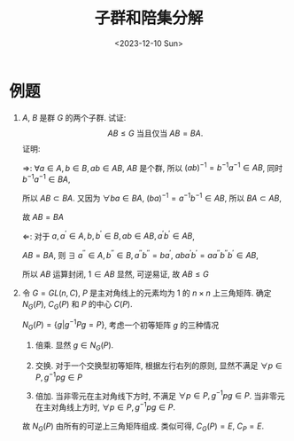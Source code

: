 #+OPTIONS: author:nil ^:{}
#+HUGO_FRONT_MATTER_FORMAT: YAML
#+HUGO_BASE_DIR: ~/blog/
#+HUGO_SECTION: posts
#+DATE:<2023-12-10 Sun>
#+HUGO_CUSTOM_FRONT_MATTER: :toc true
#+HUGO_AUTO_SET_LASTMOD: t
#+HUGO_TAGS: "Abstract Algebra"
#+HUGO_DRAFT: false
#+TITLE: 子群和陪集分解
* 例题
1. $A$, $B$ 是群 $G$ 的两个子群. 试证:  $$AB \le G \text{ 当且仅当 } AB = BA.$$
   证明:

   $\Rightarrow$:
   $\forall a \in A, b \in B, ab \in AB$, $AB$ 是个群, 所以 $(ab)^{-1} = b^{-1}a^{-1} \in AB$,
   同时 $b^{-1}a^{-1} \in BA$,
   
   所以 $AB \subset BA$. 又因为 $\forall ba \in BA$, $(ba)^{-1} = a^{-1}b^{-1} \in AB$, 所以 $BA \subset AB$,

   故 $AB = BA$

   $\Leftarrow$:
   对于 $a, a^{'} \in A, b, b^{'} \in B, ab \in AB, a^{'}b^{'} \in AB$,
   
   $AB = BA$, 则 $\exists$ $a^{''} \in A, b^{''} \in B, a^{''}b^{''} = ba^{'}$,
   $aba^{'}b^{'} = aa^{''}b^{''}b^{'} \in AB$,

   所以 $AB$ 运算封闭, $1 \in AB$ 显然, 可逆易证, 故 $AB \le G$

2. 令 $G=GL(n, C)$, $P$ 是主对角线上的元素均为 $1$ 的 $n \times n$ 上三角矩阵.
   确定 $N_G(P)$, $C_G(P)$ 和 $P$ 的中心 $C(P)$.

   $N_G(P) = \{g|g^{-1}Pg = P\}$, 考虑一个初等矩阵 $g$ 的三种情况
   1) 倍乘. 显然 $g \in N_G(P)$.

   2) 交换. 对于一个交换型初等矩阵, 根据左行右列的原则, 显然不满足 $\forall p \in P, g^{-1}pg \in P$

   3) 倍加. 当非零元在主对角线下方时, 不满足 $\forall p \in P, g^{-1}pg \in P$.
      当非零元在主对角线上方时, $\forall p \in P, g^{-1}pg \in P$.
   故 $N_G(P)$ 由所有的可逆上三角矩阵组成.
   类似可得, $C_G(P) = E$, $C_P = E$.

